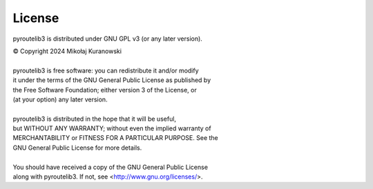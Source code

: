 License
=======

pyroutelib3 is distributed under GNU GPL v3 (or any later version).

| © Copyright 2024 Mikołaj Kuranowski
|
| pyroutelib3 is free software: you can redistribute it and/or modify
| it under the terms of the GNU General Public License as published by
| the Free Software Foundation; either version 3 of the License, or
| (at your option) any later version.
|
| pyroutelib3 is distributed in the hope that it will be useful,
| but WITHOUT ANY WARRANTY; without even the implied warranty of
| MERCHANTABILITY or FITNESS FOR A PARTICULAR PURPOSE.  See the
| GNU General Public License for more details.
|
| You should have received a copy of the GNU General Public License
| along with pyroutelib3. If not, see <http://www.gnu.org/licenses/>.
